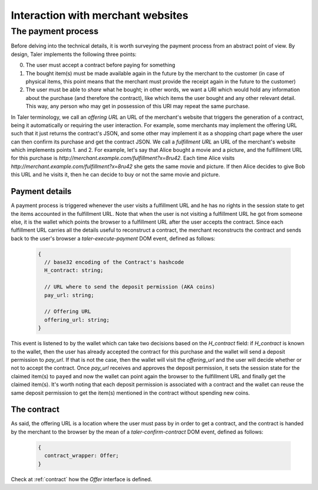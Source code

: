 ..
  This file is part of GNU TALER.
  Copyright (C) 2014, 2015, 2016 INRIA
  TALER is free software; you can redistribute it and/or modify it under the
  terms of the GNU General Public License as published by the Free Software
  Foundation; either version 2.1, or (at your option) any later version.
  TALER is distributed in the hope that it will be useful, but WITHOUT ANY
  WARRANTY; without even the implied warranty of MERCHANTABILITY or FITNESS FOR
  A PARTICULAR PURPOSE.  See the GNU Lesser General Public License for more details.
  You should have received a copy of the GNU Lesser General Public License along with
  TALER; see the file COPYING.  If not, see <http://www.gnu.org/licenses/>

  @author Marcello Stanisci

==================================
Interaction with merchant websites
==================================

.. _payprot:

+++++++++++++++++++
The payment process
+++++++++++++++++++

Before delving into the technical details, it is worth surveying the payment process from an
abstract point of view. By design, Taler implements the following three points:

0. The user must accept a contract before paying for something
1. The bought item(s) must be made available again in the future by the merchant to the customer
   (in case of physical items, this point means that the merchant must provide the receipt again
   in the future to the customer)
2. The user must be able to *share* what he bought; in other words, we want a URI which would
   hold any information about the purchase (and therefore the contract), like which items the
   user bought and any other relevant detail. This way, any person who may get in possession
   of this URI may repeat the same purchase.

In Taler terminology, we call an *offering URL* an URL of the merchant's website that triggers
the generation of a contract, being it automatically or requiring the user interaction. For example,
some merchants may implement the offering URL such that it just returns the contract's JSON, and
some other may implement it as a shopping chart page where the user can then confirm its purchase and
get the contract JSON. We call a *fulfillment URL* an URL of the merchant's website which implements
points 1. and 2. For example, let's say that Alice bought a movie and a picture, and the fulfillment URL
for this purchase is *http://merchant.example.com/fulfillment?x=8ru42*. Each time Alice visits
*http://merchant.example.com/fulfillment?x=8ru42* she gets the same movie and picture. If then Alice
decides to give Bob this URL and he visits it, then he can decide to buy or not the same movie and
picture.

---------------
Payment details
---------------

A payment process is triggered whenever the user visits a fulfillment URL and he has no rights
in the session state to get the items accounted in the fulfillment URL. Note that when the user is
not visiting a fulfillment URL he got from someone else, it is the wallet which points the browser
to a fulfillment URL after the user accepts the contract. Since each fulfillment URL carries all the
details useful to reconstruct a contract, the merchant reconstructs the contract and sends back to
the user's browser a `taler-execute-payment` DOM event, defined as follows:

  .. code-block:: tsref

    {
      // base32 encoding of the Contract's hashcode
      H_contract: string;

      // URL where to send the deposit permission (AKA coins)
      pay_url: string;

      // Offering URL
      offering_url: string;
    }

This event is listened to by the wallet which can take two decisions based on the `H_contract`
field: if `H_contract` is known to the wallet, then the user has already accepted the contract
for this purchase and the wallet will send a deposit permission to `pay_url`. If that is not the
case, then the wallet will visit the `offering_url` and the user will decide whether or not to
accept the contract. Once `pay_url` receives and approves the deposit permission, it sets the session
state for the claimed item(s) to ``payed`` and now the wallet can point again the browser to the
fulfillment URL and finally get the claimed item(s). It's worth noting that each deposit permission
is associated with a contract and the wallet can reuse the same deposit permission to get the item(s)
mentioned in the contract without spending new coins.

------------
The contract
------------

As said, the offering URL is a location where the user must pass by in order to get a contract, and
the contract is handed by the merchant to the browser by the mean of a `taler-confirm-contract` DOM
event, defined as follows:

  .. code-block:: tsref

    {
      contract_wrapper: Offer;
    }

Check at :ref:`contract` how the `Offer` interface is defined.
